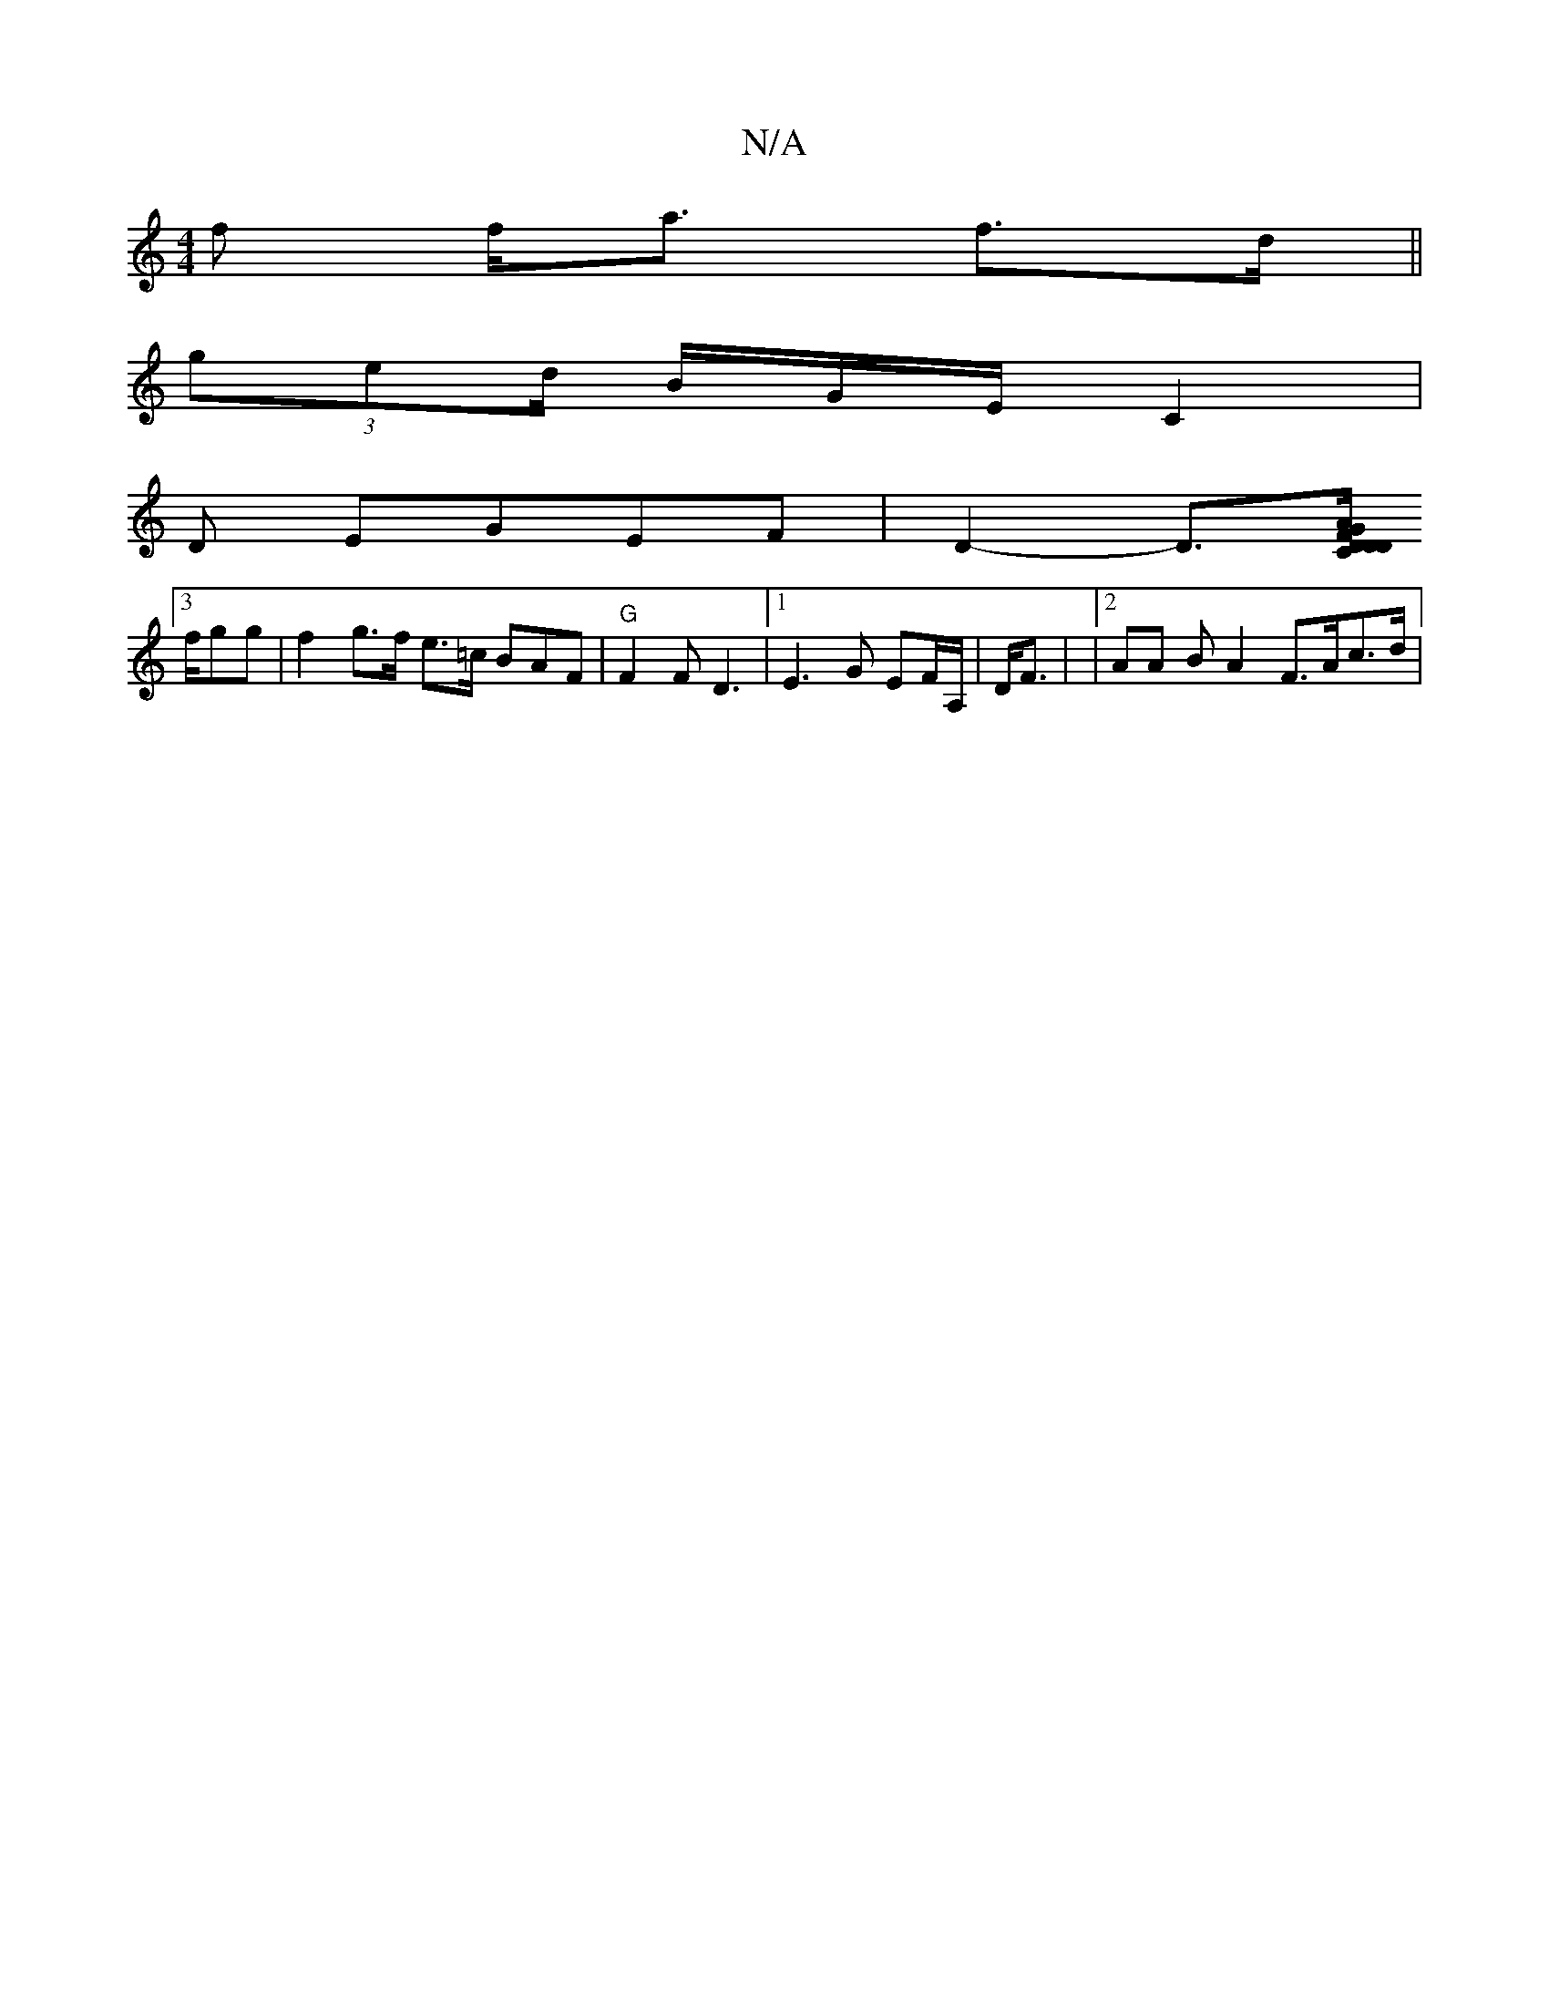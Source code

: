 X:1
T:N/A
M:4/4
R:N/A
K:Cmajor
f f<a f>d||
(3ged/ B/G/E/2 C2 |
V:1>d,][D,A,C D EGEF | D2-D>[D | D4C|DFAG GEFD|
[3f/gg| f2g>f e>=c BAF | "G"F2F D3 | [1 E3G EF/A,/2|D<F | |[2 AA BUA2 F>Ac>d|

(3B^AG][D3-D/F>G |

e>e d2>d2 | (AFE)LC>B